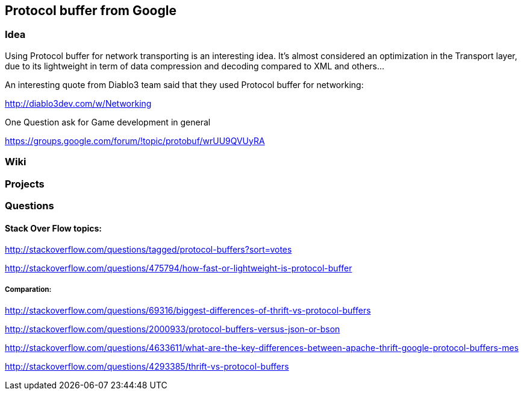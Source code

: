 

== Protocol buffer from Google


=== Idea

Using Protocol buffer for network transporting is an interesting idea.
It's almost considered an optimization in the Transport layer, due to its lightweight in term of data compression and decoding compared to XML and others…


An interesting quote from Diablo3 team said that they used Protocol buffer for networking:


link:http://diablo3dev.com/w/Networking[http://diablo3dev.com/w/Networking]


One Question ask for Game development in general


link:https://groups.google.com/forum/#!topic/protobuf/wrUU9QVUyRA[https://groups.google.com/forum/#!topic/protobuf/wrUU9QVUyRA]



=== Wiki


=== Projects


=== Questions


==== Stack Over Flow topics:

link:http://stackoverflow.com/questions/tagged/protocol-buffers?sort=votes[http://stackoverflow.com/questions/tagged/protocol-buffers?sort=votes]


link:http://stackoverflow.com/questions/475794/how-fast-or-lightweight-is-protocol-buffer[http://stackoverflow.com/questions/475794/how-fast-or-lightweight-is-protocol-buffer]



===== Comparation:

link:http://stackoverflow.com/questions/69316/biggest-differences-of-thrift-vs-protocol-buffers[http://stackoverflow.com/questions/69316/biggest-differences-of-thrift-vs-protocol-buffers]


link:http://stackoverflow.com/questions/2000933/protocol-buffers-versus-json-or-bson[http://stackoverflow.com/questions/2000933/protocol-buffers-versus-json-or-bson]


link:http://stackoverflow.com/questions/4633611/what-are-the-key-differences-between-apache-thrift-google-protocol-buffers-mes[http://stackoverflow.com/questions/4633611/what-are-the-key-differences-between-apache-thrift-google-protocol-buffers-mes]


link:http://stackoverflow.com/questions/4293385/thrift-vs-protocol-buffers[http://stackoverflow.com/questions/4293385/thrift-vs-protocol-buffers]

